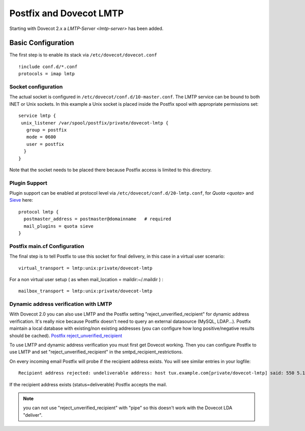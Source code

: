 ========================
Postfix and Dovecot LMTP
========================

Starting with Dovecot 2.x a `LMTP-Server <lmtp-server>` has been added.

Basic Configuration
===================

The first step is to enable its stack via ``/etc/dovecot/dovecot.conf``

::

   !include conf.d/*.conf
   protocols = imap lmtp

Socket configuration
--------------------

The actual socket is configured in
``/etc/dovecot/conf.d/10-master.conf``. The LMTP service can be bound to
both INET or Unix sockets. In this example a Unix socket is placed
inside the Postfix spool with appropriate permissions set:

::

   service lmtp {
    unix_listener /var/spool/postfix/private/dovecot-lmtp {
      group = postfix
      mode = 0600
      user = postfix
     }
   }

Note that the socket needs to be placed there because Postfix access is
limited to this directory.

Plugin Support
--------------

Plugin support can be enabled at protocol level via
``/etc/dovecot/conf.d/20-lmtp.conf``, for
`Quota <quota>`
and
`Sieve <https://wiki2.dovecot.org/Pigeonhole/Sieve#>`__
here:

::

   protocol lmtp {
     postmaster_address = postmaster@domainname   # required
     mail_plugins = quota sieve
   }

Postfix main.cf Configuration
-----------------------------

The final step is to tell Postfix to use this socket for final delivery,
in this case in a virtual user scenario:

::

   virtual_transport = lmtp:unix:private/dovecot-lmtp

For a non virtual user setup ( as when mail_location =
maildir:~/.maildir ) :

::

   mailbox_transport = lmtp:unix:private/dovecot-lmtp

Dynamic address verification with LMTP
--------------------------------------

With Dovecot 2.0 you can also use LMTP and the Postfix setting
"reject_unverified_recipient" for dynamic address verification. It's
really nice because Postfix doesn't need to query an external datasource
(MySQL, LDAP...). Postfix maintain a local database with existing/non
existing addresses (you can configure how long positive/negative results
should be cached). `Postfix
reject_unverified_recipient <http://www.postfix.org/ADDRESS_VERIFICATION_README.html>`__

To use LMTP and dynamic address verification you must first get Dovecot
working. Then you can configure Postfix to use LMTP and set
"reject_unverified_recipient" in the smtpd_recipient_restrictions.

On every incoming email Postfix will probe if the recipient address
exists. You will see similar entries in your logfile:

::

   Recipient address rejected: undeliverable address: host tux.example.com[private/dovecot-lmtp] said: 550 5.1.1 < tzknvtr@example.com > User doesn't exist: tzknvtr@example.com (in reply to RCPT TO command); from=< cnrilrgfclra@spammer.org > to=< tzknvtr@example.com >

If the recipient address exists (status=deliverable) Postfix accepts the
mail.

.. note::

   you can not use "reject_unverified_recipient" with "pipe" so this doesn't work with the Dovecot LDA "deliver".
